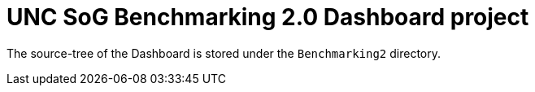 
:toc: macro
:toclevels: 3
:icons: font 

= UNC SoG Benchmarking 2.0 Dashboard project

toc::[]

The source-tree of the Dashboard is stored under the `Benchmarking2` directory.
